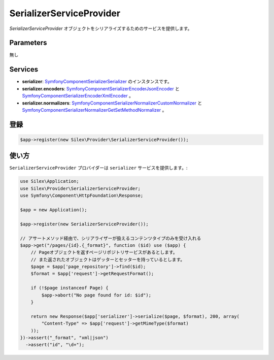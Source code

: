 SerializerServiceProvider
===========================

*SerializerServiceProvider* オブジェクトをシリアライズするためのサービスを提供します。

Parameters
----------

無し

Services
--------

* **serializer**: `Symfony\Component\Serializer\Serializer
  <http://api.symfony.com/master/Symfony/Component/Serializer/Serializer.html>`_ のインスタンスです。

* **serializer.encoders**: `Symfony\Component\Serializer\Encoder\JsonEncoder
  <http://api.symfony.com/master/Symfony/Component/Serializer/Encoder/JsonEncoder.html>`_
  と `Symfony\Component\Serializer\Encoder\XmlEncoder
  <http://api.symfony.com/master/Symfony/Component/Serializer/Encoder/XmlEncoder.html>`_ 。

* **serializer.normalizers**: `Symfony\Component\Serializer\Normalizer\CustomNormalizer
  <http://api.symfony.com/master/Symfony/Component/Serializer/Normalizer/CustomNormalizer.html>`_
  と `Symfony\Component\Serializer\Normalizer\GetSetMethodNormalizer
  <http://api.symfony.com/master/Symfony/Component/Serializer/Normalizer/GetSetMethodNormalizer.html>`_ 。

登録
-----------

.. code-block:: php

    $app->register(new Silex\Provider\SerializerServiceProvider());

使い方
---------

``SerializerServiceProvider`` プロバイダーは ``serializer`` サービスを提供します。:

.. code-block:: php

    use Silex\Application;
    use Silex\Provider\SerializerServiceProvider;
    use Symfony\Component\HttpFoundation\Response;

    $app = new Application();

    $app->register(new SerializerServiceProvider());

    // アサートメソッド経由で、シリアライザーが扱えるコンテンツタイプのみを受け入れる
    $app->get("/pages/{id}.{_format}", function ($id) use ($app) {
        // Pageオブジェクトを返すページリポジトリサービスがあるとします。
        // また返されたオブジェクトはゲッターとセッターを持っているとします。
        $page = $app['page_repository']->find($id);
        $format = $app['request']->getRequestFormat();

        if (!$page instanceof Page) {
            $app->abort("No page found for id: $id");
        }

        return new Response($app['serializer']->serialize($page, $format), 200, array(
            "Content-Type" => $app['request']->getMimeType($format)
        ));
    })->assert("_format", "xml|json")
      ->assert("id", "\d+");
    
